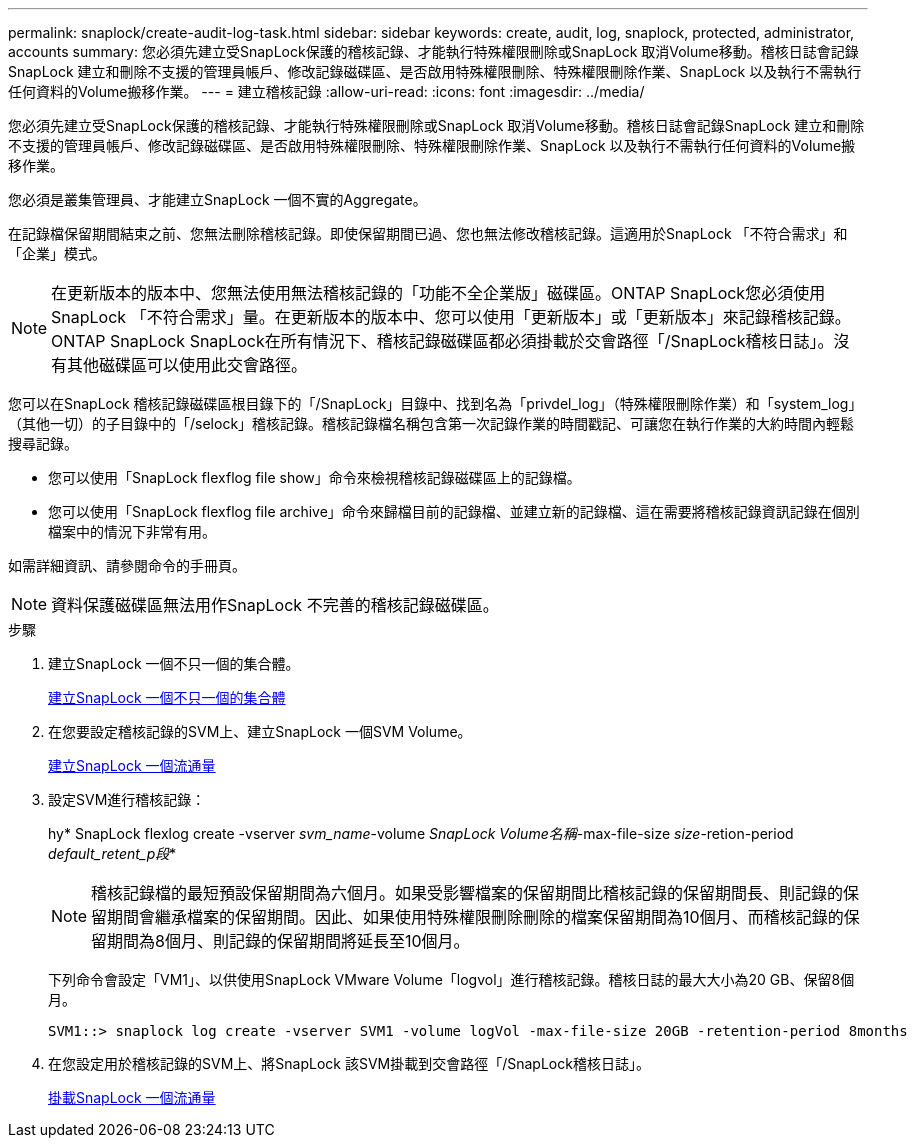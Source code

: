 ---
permalink: snaplock/create-audit-log-task.html 
sidebar: sidebar 
keywords: create, audit, log, snaplock, protected, administrator, accounts 
summary: 您必須先建立受SnapLock保護的稽核記錄、才能執行特殊權限刪除或SnapLock 取消Volume移動。稽核日誌會記錄SnapLock 建立和刪除不支援的管理員帳戶、修改記錄磁碟區、是否啟用特殊權限刪除、特殊權限刪除作業、SnapLock 以及執行不需執行任何資料的Volume搬移作業。 
---
= 建立稽核記錄
:allow-uri-read: 
:icons: font
:imagesdir: ../media/


[role="lead"]
您必須先建立受SnapLock保護的稽核記錄、才能執行特殊權限刪除或SnapLock 取消Volume移動。稽核日誌會記錄SnapLock 建立和刪除不支援的管理員帳戶、修改記錄磁碟區、是否啟用特殊權限刪除、特殊權限刪除作業、SnapLock 以及執行不需執行任何資料的Volume搬移作業。

您必須是叢集管理員、才能建立SnapLock 一個不實的Aggregate。

在記錄檔保留期間結束之前、您無法刪除稽核記錄。即使保留期間已過、您也無法修改稽核記錄。這適用於SnapLock 「不符合需求」和「企業」模式。

[NOTE]
====
在更新版本的版本中、您無法使用無法稽核記錄的「功能不全企業版」磁碟區。ONTAP SnapLock您必須使用SnapLock 「不符合需求」量。在更新版本的版本中、您可以使用「更新版本」或「更新版本」來記錄稽核記錄。ONTAP SnapLock SnapLock在所有情況下、稽核記錄磁碟區都必須掛載於交會路徑「/SnapLock稽核日誌」。沒有其他磁碟區可以使用此交會路徑。

====
您可以在SnapLock 稽核記錄磁碟區根目錄下的「/SnapLock」目錄中、找到名為「privdel_log」（特殊權限刪除作業）和「system_log」（其他一切）的子目錄中的「/selock」稽核記錄。稽核記錄檔名稱包含第一次記錄作業的時間戳記、可讓您在執行作業的大約時間內輕鬆搜尋記錄。

* 您可以使用「SnapLock flexflog file show」命令來檢視稽核記錄磁碟區上的記錄檔。
* 您可以使用「SnapLock flexflog file archive」命令來歸檔目前的記錄檔、並建立新的記錄檔、這在需要將稽核記錄資訊記錄在個別檔案中的情況下非常有用。


如需詳細資訊、請參閱命令的手冊頁。

[NOTE]
====
資料保護磁碟區無法用作SnapLock 不完善的稽核記錄磁碟區。

====
.步驟
. 建立SnapLock 一個不只一個的集合體。
+
xref:create-snaplock-aggregate-task.adoc[建立SnapLock 一個不只一個的集合體]

. 在您要設定稽核記錄的SVM上、建立SnapLock 一個SVM Volume。
+
xref:create-snaplock-volume-task.adoc[建立SnapLock 一個流通量]

. 設定SVM進行稽核記錄：
+
hy* SnapLock flexlog create -vserver _svm_name_-volume _SnapLock Volume名稱_-max-file-size _size_-retion-period _default_retent_p段_*

+
[NOTE]
====
稽核記錄檔的最短預設保留期間為六個月。如果受影響檔案的保留期間比稽核記錄的保留期間長、則記錄的保留期間會繼承檔案的保留期間。因此、如果使用特殊權限刪除刪除的檔案保留期間為10個月、而稽核記錄的保留期間為8個月、則記錄的保留期間將延長至10個月。

====
+
下列命令會設定「VM1」、以供使用SnapLock VMware Volume「logvol」進行稽核記錄。稽核日誌的最大大小為20 GB、保留8個月。

+
[listing]
----
SVM1::> snaplock log create -vserver SVM1 -volume logVol -max-file-size 20GB -retention-period 8months
----
. 在您設定用於稽核記錄的SVM上、將SnapLock 該SVM掛載到交會路徑「/SnapLock稽核日誌」。
+
xref:mount-snaplock-volume-task.adoc[掛載SnapLock 一個流通量]


